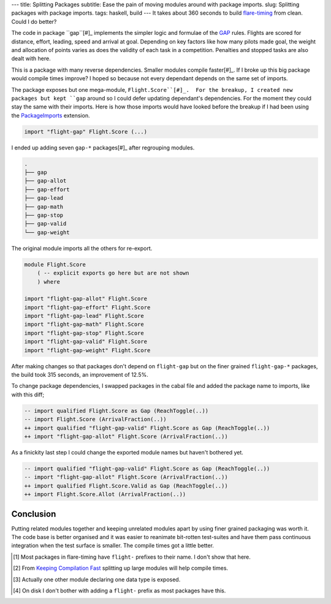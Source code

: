 ---
title: Splitting Packages
subtitle: Ease the pain of moving modules around with package imports.
slug: Splitting packages with package imports.
tags: haskell, build
---
It takes about 360 seconds to build flare-timing_ from clean. Could I do
better?

The code in package ``gap``[#]_ implements the simpler logic and formulae of
the GAP_ rules.  Flights are scored for distance, effort, leading, speed and
arrival at goal.  Depending on key factors like how many pilots made goal, the
weight and allocation of points varies as does the validity of each task in
a competition. Penalties and stopped tasks are also dealt with here.

This is a package with many reverse dependencies.  Smaller modules compile
faster[#]_. If I broke up this big package would compile times improve? I hoped
so because not every dependant depends on the same set of imports.

The package exposes but one mega-module, ``Flight.Score``[#]_.  For the
breakup, I created new packages but kept ``gap`` around so I could defer
updating dependant's dependencies.  For the moment they could stay the same
with their imports. Here is how those imports would have looked before the
breakup if I had been using the PackageImports_ extension.

.. code-block:: haskell

   import "flight-gap" Flight.Score (...)

I ended up adding seven ``gap-*`` packages[#]_ after regrouping modules.

.. code-block:: pre

    .
    ├── gap
    ├── gap-allot
    ├── gap-effort
    ├── gap-lead
    ├── gap-math
    ├── gap-stop
    ├── gap-valid
    └── gap-weight

The original module imports all the others for re-export.

.. code-block:: haskell

    module Flight.Score
        ( -- explicit exports go here but are not shown
        ) where

    import "flight-gap-allot" Flight.Score
    import "flight-gap-effort" Flight.Score
    import "flight-gap-lead" Flight.Score
    import "flight-gap-math" Flight.Score
    import "flight-gap-stop" Flight.Score
    import "flight-gap-valid" Flight.Score
    import "flight-gap-weight" Flight.Score

After making changes so that packages don't depend on ``flight-gap`` but on the
finer grained ``flight-gap-*`` packages, the build took 315 seconds, an
improvement of 12.5%.

To change package dependencies, I swapped packages in the cabal file and added
the package name to imports, like with this diff;

.. code-block:: diff

    -- import qualified Flight.Score as Gap (ReachToggle(..))
    -- import Flight.Score (ArrivalFraction(..))
    ++ import qualified "flight-gap-valid" Flight.Score as Gap (ReachToggle(..))
    ++ import "flight-gap-allot" Flight.Score (ArrivalFraction(..))

As a finickity last step I could change the exported module names but haven't
bothered yet.

.. code-block:: diff

    -- import qualified "flight-gap-valid" Flight.Score as Gap (ReachToggle(..))
    -- import "flight-gap-allot" Flight.Score (ArrivalFraction(..))
    ++ import qualified Flight.Score.Valid as Gap (ReachToggle(..))
    ++ import Flight.Score.Allot (ArrivalFraction(..))

Conclusion
----------
Putting related modules together and keeping unrelated modules apart by using
finer grained packaging was worth it. The code base is better organised and it
was easier to reanimate bit-rotten test-suites and have them pass continuous
integration when the test surface is smaller. The compile times got a little
better.

.. [#] Most packages in flare-timing have ``flight-`` prefixes to their name.
   I don't show that here.
.. [#] From `Keeping Compilation Fast <https://www.parsonsmatt.org/2019/11/27/keeping_compilation_fast.html>`_ splitting up large modules will help compile times.
.. [#] Actually one other module declaring one data type is exposed.
.. [#] On disk I don't bother with adding a ``flight-`` prefix as most packages
   have this.
.. _flare-timing: https://github.com/BlockScope/flare-timing#readme
.. _GAP: https://github.com/BlockScope/CIVL-GAP/releases
.. _PackageImports: https://ghc.readthedocs.io/en/latest/glasgow_exts.html?highlight=packageimports#extension-PackageImports
